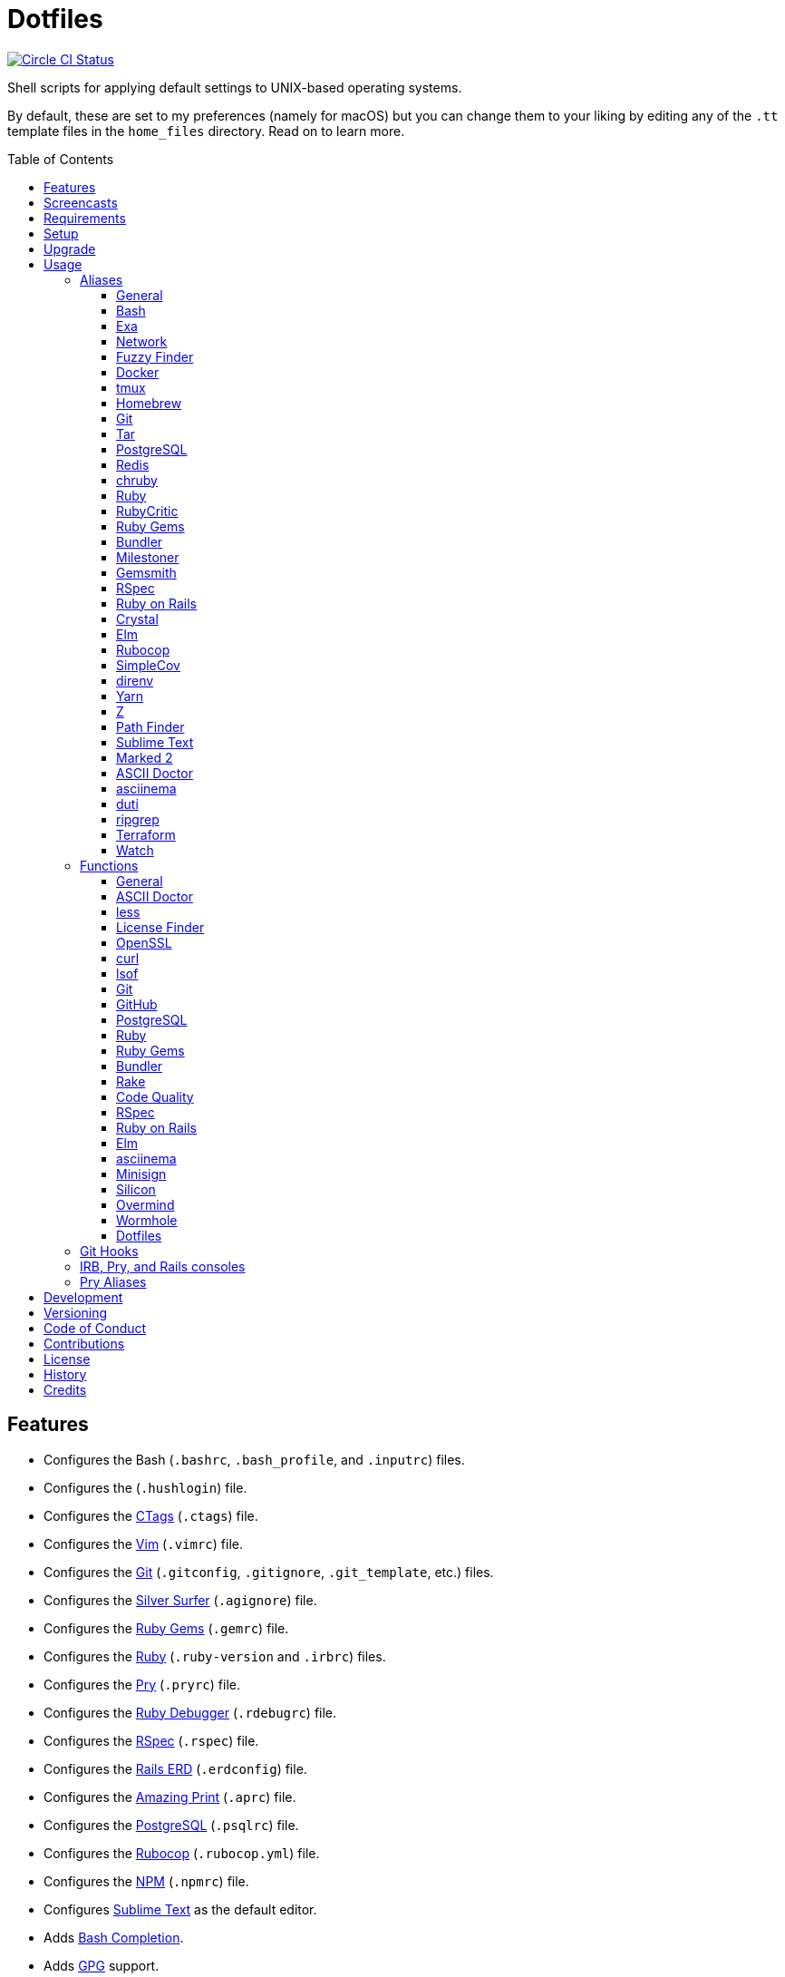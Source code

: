 :toc: macro
:toclevels: 5
:figure-caption!:

= Dotfiles

[link=https://circleci.com/gh/bkuhlmann/dotfiles]
image::https://circleci.com/gh/bkuhlmann/dotfiles.svg?style=svg[Circle CI Status]

Shell scripts for applying default settings to UNIX-based operating systems.

By default, these are set to my preferences (namely for macOS) but you can change them to your
liking by editing any of the `.tt` template files in the `home_files` directory. Read on to learn
more.

toc::[]

== Features

* Configures the Bash (`.bashrc`, `.bash_profile`, and `.inputrc`) files.
* Configures the (`.hushlogin`) file.
* Configures the link:http://ctags.sourceforge.net[CTags] (`.ctags`) file.
* Configures the link:https://www.vim.org[Vim] (`.vimrc`) file.
* Configures the link:https://git-scm.com[Git] (`.gitconfig`, `.gitignore`, `.git_template`, etc.)
  files.
* Configures the link:https://github.com/ggreer/the_silver_searcher[Silver Surfer] (`.agignore`)
  file.
* Configures the link:https://rubygems.org[Ruby Gems] (`.gemrc`) file.
* Configures the link:https://www.ruby-lang.org[Ruby] (`.ruby-version` and `.irbrc`) files.
* Configures the link:http://pry.github.com[Pry] (`.pryrc`) file.
* Configures the link:http://bashdb.sourceforge.net/ruby-debug.html[Ruby Debugger] (`.rdebugrc`)
  file.
* Configures the link:https://rspec.info[RSpec] (`.rspec`) file.
* Configures the link:https://voormedia.github.io/rails-erd[Rails ERD] (`.erdconfig`) file.
* Configures the link:https://github.com/amazing-print/amazing_print[Amazing Print] (`.aprc`) file.
* Configures the link:https://www.postgresql.org[PostgreSQL] (`.psqlrc`) file.
* Configures the link:https://github.com/bbatsov/rubocop[Rubocop] (`.rubocop.yml`) file.
* Configures the link:https://www.npmjs.org[NPM] (`.npmrc`) file.
* Configures link:https://www.sublimetext.com[Sublime Text] as the default editor.
* Adds link:http://bash-completion.alioth.debian.org[Bash Completion].
* Adds link:https://www.gnupg.org[GPG] support.
* Adds link:https://direnv.net[direnv] support.
* Adds link:https://github.com/postmodern/chruby[chruby] support.
* Adds link:https://nodejs.org[Node.js] support.
* Adds link:https://github.com/rupa/z[Z] support.

== Screencasts

[link=https://www.alchemists.io/screencasts/dotfiles]
image::https://www.alchemists.io/images/screencasts/dotfiles/cover.svg[Screencast,600,240,role=focal_point]

== Requirements

. link:https://www.alchemists.io/projects/mac_os[macOS]

== Setup

To install, run:

[source,bash]
----
git clone https://github.com/bkuhlmann/dotfiles.git
cd dotfiles
git checkout 42.1.0
----

== Upgrade

When upgrading to a new version, run the following:

. Run: `bin/run l`. Links new files. If not using linked files, run `bin/run d` and `bin/run i`
  instead.
. Run: `bin/run c`. Displays file differences, if any. Usually, this will be excluded files.
. Run: `exec $SHELL`. Updates current shell with the above changes.

== Usage

Edit any of the `.tt` (template) and/or `.command` (command) files in the `home_files` directory as
you see fit. Then open a terminal window and execute the following command to install:

[source,bash]
----
cd dotfiles
bin/run
----

Executing the `bin/run` script will present the following options:

....
s: Show managed dotfiles.
i: Install dotfiles (existing files are skipped).
l: Link dotfiles to this project (interactive per file, excludes: env.sh and .gitconfig).
c: Check for differences between $HOME files and this project's files.
d: Delete dotfiles (interactive per file, excludes: env.sh and .gitconfig).
q: Quit/Exit.
....

The options prompt can be skipped by passing the desired option directly to the `bin/run` script.
For example, executing `bin/run s` will show all managed dotfiles by this project.

After install, the following files will require manual updating:

* `.bash/env.sh`: Add secret/machine-specific environment settings (if any).
* `.gitconfig`: Uncomment the name, email, and token lines within the `[user]` and `[github]`
  sections to replace with your own details.

=== Aliases

==== General

....
.. = "cd .."
... = "cd ../.."
cdb = "cd -"
c = "clear"
h = "history"
l = "ls -alhT"
o = "open"
p = 'pwd | tr -d "\r\n" | _copy_and_print'
du = "ncdu -e --color dark"
l1 = "ls -A1 | _copy_and_print '\n'"
cat = "bat --theme DarkNeon"
man = "gem man --system"
ping = "prettyping --nolegend"
pss = "pgrep -i -l -f"
rmde = "find . -type d -empty -not -path '*.git*' -delete"
top = "htop"
....

==== https://www.gnu.org/software/bash:[Bash]

....
bashe = "$EDITOR $HOME/.config/bash/env.sh"
bashs = "exec $SHELL"
....

==== https://the.exa.website:[Exa]

....
x = "exa --all --long --header --group --group-directories-first --time-style long-iso --git --git-ignore"
x1 = "exa --oneline --all --group-directories-first"
xt = "exa --tree"
....

==== Network

....
sshe = "$EDITOR $HOME/.ssh/config"
key = "open /Applications/Utilities/Keychain\ Access.app"
ipa = 'curl --silent checkip.dyndns.org | rg --only-matching "[0-9\.]+" | _copy_and_print'
dnsi = "scutil --dns"
dnss = "sudo dscacheutil -statistics"
dnsf = "sudo dscacheutil -flushcache && sudo killall -HUP mDNSResponder && printf 'DNS cache cleared.\n'"
....

==== https://github.com/junegunn/fzf:[Fuzzy Finder]

....
ff = "fzf --preview 'bat --theme DarkNeon --color always {}' | xargs $EDITOR"
....

==== https://www.docker.com:[Docker]

....
dr = "docker"
drb = "docker build"
dri = "docker images"
drp = "docker ps --all"
drt = "docker tag"
drc = "docker-compose"
....

==== http://tmux.sourceforge.net:[tmux]

....
tsl = "tmux list-sessions"
tsa = "tmux attach-session -t"
tsk = "tmux kill-session -t"
tsr = "tmux rename-session -t"
....

==== http://brew.sh[Homebrew]

....
hb = "brew"
hbi = "brew update && brew install"
hbin = "brew info"
hbu = "brew uninstall"
hblf = "brew list --formulae --versions | fzf"
hblc = "brew list --casks --versions | fzf"
hbs = "brew search"
hbug = "brew update && brew upgrade"
hbp = "brew pin"
hbpu = "brew unpin"
hbd = "brew doctor"
hbsu = "brew update && brew upgrade && brew cleanup"
....

==== http://git-scm.com:[Git]

....
gi = "git init"
gcle = "git config --local --edit"
gcge = "git config --global --edit"
gcd = "git config --list --show-origin --show-scope"
gget = "git config --get"
gset = "git config --add"
gst = "git status --short --branch"
gl = 'git log --graph --pretty=format:"$(_git_log_line_format)"'
glh = "_git_commit_last | _copy_and_print"
glf = 'git fetch && git log --reverse --no-merges --pretty=format:"$(_git_log_line_format)" ..@{upstream}'
glg = 'git log --pretty=format:"$(_git_log_line_format)" --grep'
gls = 'git log --pretty=format:"$(_git_log_line_format)" -S'
glt = 'git for-each-ref --sort=taggerdate --color --format = "%(color:yellow)%(refname:short)%(color:reset)|%(taggerdate:short)|%(color:blue)%(color:bold)%(*authorname)%(color:reset)|%(subject)" refs/tags | column -s"|" -t'
grl = "git reflog"
gg = "git grep"
guthors = 'git log --color --pretty=format:"%C(bold blue)%an%C(reset)" | sort | uniq -c | sort --reverse'
gd = "git diff"
gdc = "git diff --cached"
gdm = "git diff origin/master"
gdw = "git diff --color-words"
gdo = 'git diff --name-only | uniq | xargs $EDITOR'
gdt = "git difftool"
gdtc = "git difftool --cached"
gdtm = "git difftool origin/master"
glame = "git blame -M -C -C -C"
gbi = "git bisect"
gbis = "git bisect start"
gbib = "git bisect bad"
gbig = "git bisect good"
gbir = "git bisect reset"
gbisk = "git bisect skip"
gbil = "git bisect log"
gbire = "git bisect replay"
gbiv = 'git bisect visualize --reverse --pretty=format:"$(_git_log_line_format)"'
gbih = "git bisect help"
gbt = "git show-branch --topics"
gbe = "git branch --edit-description"
gbn = "_git_branch_name | _copy_and_print"
gcl = "git clone"
gb = "git switch"
gbb = "git switch -"
gbm = "git switch master"
ga = "git add"
gau = "git add --update"
gap = "git add --patch"
gall = "git add --all ."
gco = "git commit"
gce = 'cat .git/COMMIT_EDITMSG | rg --invert-match "^\#.*" | pbcopy'
gatch = "git commit --patch"
gca = "git commit --all"
gcm = "git commit --message"
gcam = "git commit --all --message"
gcf = "git commit --fixup"
gcs = "git commit --squash"
gamend = "git commit --amend"
gamendh = "git commit --amend --no-edit"
gamenda = "git commit --amend --all --no-edit"
gcp = "git cherry-pick"
gcpa = "git cherry-pick --abort"
gcps = "git cherry-pick --skip"
gashc = "git stash clear"
gnl = "git notes list"
gns = "git notes show"
gna = "git notes add"
gne = "git notes edit"
gnd = "git notes remove"
gnp = "git notes prune"
gf = "git fetch"
gpu = "git pull"
gpuo = "git pull origin"
gpuom = "git pull origin master"
gpuum = "git pull upstream master"
grbo = "git rebase --onto"
grbc = "git rebase --continue"
grbd = "git rebase --show-current-patch"
grbs = "git rebase --skip"
grba = "git rebase --abort"
grbt = "git rebase --edit-todo"
gr = "git restore"
grr = "git rerere"
gpf = "git push --force-with-lease"
gpn = "git push --no-verify"
gpo = "git push --set-upstream origin"
gps = "git push stage stage:master"
gpp = "git push production production:master"
gtag = "git tag"
gtagv = "git tag --verify"
gtags = "git push --tags"
gwl = "git worktree list"
gwp = "git worktree prune"
ges = "git reset"
grom = "git fetch --all && git reset --hard origin/master" # Reset local branch to origin/master branch. UNRECOVERABLE!
gel = "git rm"
gelc = "git rm --cached" # Removes previously tracked file from index after being added to gitignore.
grev = "git revert --no-commit"
glean = "git clean -d --force"
....

==== http://www.gnu.org/software/tar/tar.html:[Tar]

....
bzc = "tar --use-compress-program=pigz --create --preserve-permissions --bzip2 --verbose --file"
bzx = "tar --extract --bzip2 --verbose --file"
....

==== http://www.postgresql.org:[PostgreSQL]

....
pgi = "initdb /usr/local/var/postgres"
pgst = "pg_ctl -D /usr/local/var/postgres -l /usr/local/var/postgres/server.log start &"
pgsp = "pg_ctl -D /usr/local/var/postgres stop -s -m fast"
....

==== http://redis.io:[Redis]

....
reds = "redis-server /usr/local/etc/redis.conf &"
redc = "redis-cli"
....

==== https://github.com/postmodern/chruby:[chruby]

....
rb = "chruby"
....

==== https://www.ruby-lang.org:[Ruby]

....
rbi = "ruby-install"
rbb = "ruby $HOME/Dropbox/Development/Misc/benchmark.rb"
rbbe = "$EDITOR $HOME/Dropbox/Development/Misc/benchmark.rb"
....

==== https://github.com/whitesmith/RubyCritic:[RubyCritic]

....
rbct = "open tmp/rubycritic/overview.html"
....

==== https://rubygems.org:[Ruby Gems]

....
gemcr = "$EDITOR $HOME/.gem/credentials"
geml = "gem list"
gemi = "gem install"
gemu = "gem uninstall"
gemc = "gem cleanup"
gems = "gem server"
gemp = "gem pristine"
geme = "gem environment"
gemuc = "gem update --system && gem update && gem cleanup"
gemcli = "ag --depth=1 --files-with-matches --file-search-regex gemspec executables | xargs basename | cut -d. -f1 | sort | _copy_and_print '\n'"
....

==== http://bundler.io:[Bundler]

....
ba = "bundle add"
br = "bundle remove"
bb = "bundle binstubs"
bd = "bundle doctor"
bi = "bundle install"
blo = "bundle list --paths | fzf | xargs $EDITOR"
bu = "bundle update"
bo = "bundle outdated --only-explicit"
bce = "$EDITOR $HOME/.config/bundler/configuration.yml"
be = "bundle exec"
bch = "rm -f Gemfile.lock; bundle check"
....

==== https://www.alchemists.io/projects/milestoner:[Milestoner]

....
ms = "milestoner"
msc = 'milestoner --commits | _copy_and_print "\n"'
msp = "milestoner --publish"
mse = "milestoner --config --edit"
....

==== https://www.alchemists.io/projects/gemsmith:[Gemsmith]

....
gsg = "gemsmith --generate"
gse = "gemsmith --config --edit"
gsr = "gemsmith --read"
gso = "gemsmith --open"
gsi = "rake install"
gsp = "rake publish"
gsq = "rake code_quality"
....

==== https://rspec.info:[RSpec]

....
rss = "rspec spec"
rst = "rspec spec --tag"
rsn = "rspec spec --next-failure"
rsf = "rspec spec --only-failures"
rso = "rspec spec --dry-run --format doc > tmp/rspec-overview.txt && e tmp/rspec-overview.txt"
....

==== https://rubyonrails.org:[Ruby on Rails]

....
railsb = "rails console --sandbox"
railse = "EDITOR = 'sublime --wait' rails credentials:edit"
railsdbm = "rake db:migrate && rake db:rollback && rake db:migrate && RAILS_ENV=test rake db:migrate"
....

==== https://crystal-lang.org:[Crystal]

....
cr = "crystal"
crb = "crystal build"
crr = "crystal run"
crd = "crystal docs"
crdo = "open docs/index.html"
crs = "crystal spec"
....

==== http://elm-lang.org:[Elm]

....
elmc = "elm repl"
elmg = "elm init"
elmi = "elm install"
elms = "elm reactor"
elmt = "elm-test"
elmp = "elm publish"
....

==== https://github.com/bbatsov/rubocop:[Rubocop]

....
cop = "rubocop --parallel --display-cop-names --display-style-guide"
copc = "rubocop --auto-gen-config"
copo = "rubocop --display-cop-names --only"
copf = "rubocop --auto-correct"
copfo = "rubocop --auto-correct --only"
cops = "rubocop --show-cops"
copd = 'find . -name ".rubocop-http*" -type f -delete'
....

==== https://github.com/colszowka/simplecov:[SimpleCov]

....
cov = "open coverage/index.html"
....

==== http://direnv.net:[direnv]

....
denva = "direnv allow"
denvr = "direnv reload"
denvs = "direnv status"
....

==== https://yarnpkg.com:[Yarn]

....
ya = "yarn add"
yad = "yarn add --dev"
yi = "yarn install"
yo = "yarn outdated"
yr = "yarn remove"
ys = "yarn run"
yu = "yarn upgrade"
....

==== https://github.com/rupa/z:[Z]

....
ze = "$EDITOR $_Z_DATA"
....

==== http://www.cocoatech.com/pathfinder:[Path Finder]

....
pfo = 'open -a "Path Finder.app" "$PWD"'
....

==== http://www.sublimetext.com:[Sublime Text]

....
e = "sublime"
....

==== http://marked2app.com:[Marked 2]

....
mo = "open -a Marked\ 2"
....

==== https://asciidoctor.org:[ASCII Doctor]

....
ad = "asciidoctor"
....

==== https://asciinema.org:[asciinema]

....
cin = "asciinema"
cina = "asciinema rec --append"
cinc = "asciinema cat"
cinp = "asciinema play"
cinu = "asciinema upload"
cine = "asciinema_plus -e"
....

==== http://duti.org:[duti]

....
dutia = "duti $HOME/.config/duti/configuration.duti"
....

==== https://github.com/BurntSushi/ripgrep:[ripgrep]

....
rgf = "rg --files --glob"
....

==== https://www.terraform.io:[Terraform]

....
tf = "terraform"
tfa = "noti --title 'Terraform Apply' terraform apply"
tfc = "terraform console"
tff = "terraform fmt"
tfg = "terraform graph | dot -Tsvg > tmp/graph.svg && open -a 'Firefox.app' tmp/graph.svg"
tfi = "terraform init"
tfo = "terraform output"
tfp = "noti --title 'Terraform Plan' terraform plan"
tft = "terraform taint"
tfu = "terraform untaint"
tfv = "terraform validate"
....

==== https://gitlab.com/procps-ng/procps:[Watch]

....
wp = "watch --interval 1 --color --beep --exec"
....

=== Functions

==== General

....
t2s = Tab to Space - Convert file from tab to space indendation.
cype = Colorized Type - Identical to "type" system command but with Bat support.
eup = Environment Update - Update environment with latest software.
iso = ISO - Builds an ISO image from mounted volume.
kilp = Kill Process - Kill errant/undesired process.
....

==== link:https://asciidoctor.org[ASCII Doctor]

....
ado = ASCII Doctor Open - Transforms ASCII Doc into HTML and opens in default browser.
....

==== http://en.wikipedia.org/wiki/Less_(Unix):[less]

....
lessi = Less Interactive - Inspect file, interactively.
....

==== https://github.com/pivotal/LicenseFinder:[License Finder]

....
licensei = License Finder (include) - Include license in global list.
licensea = License Finder (add) - Adds library to global list.
....

==== https://openssl.org:[OpenSSL]

....
sslc = SSL Certificate Creation - Create SSL certificate.
....

==== http://curl.haxx.se:[curl]

....
curli = Curl Inspect - Inspect remote file with default editor.
curld = Curl Diagnostics - Curl with diagnostic information for request.
....

==== http://people.freebsd.org/~abe:[lsof]

....
port = Port - List file activity on given port.
....

==== https://git-scm.com:[Git]

....
gia = Git Init (all) - Initialize/re-initialize repositories in current directory.
gafe = Git Safe - Marks repository as safe for auto-loading project's `bin` path.
groot = Git Root - Change to repository root directory regardless of current depth.
ginfo = Git Info - Print repository overview information.
gstats = Git Statistics - Answer statistics for current project.
gstatsa = Git Statistics (all) - Answer statistics for all projects in current directory.
ghurn = Git Churn - Answer commit churn for project files (sorted highest to lowest).
gount = Git Commit Count - Answer total number of commits for current project.
gli = Git Log (interactive) - List master or feature branch commits with commit show and/or diff support.
gld = Git Log Details - List master or feature branch commit details.
ghow = Git Show - Show commit details with optional diff support.
gile = Git File - Show file details for a specific commit (with optional diff support).
gistory = Git File History - View file commit history (with optional diff support).
glameh = Git Blame History - View file commit history for a specific file and/or lines (with optional diff support).
guthorsa = Git Authors (all) - Answer author commit activity per project (ranked highest to lowest).
guthorc = Git Author Contributions - Answers total lines added/removed by author for repo (with emphasis on deletion).
gsta = Git Status (all) - Answer status of projects with uncommited/unpushed changes.
gup = Git Update - Fetch commits, prune untracked references, review each commit (optional, with diff), and pull (optional).
gync = Git Sync - Syncs up remote changes and deletes pruned/merged branches.
gseta = Git Set Config Value (all) - Set key value for projects in current directory.
ggeta = Git Get Config Value (all) - Answer key value for projects in current directory.
gunseta = Git Unset (all) - Unset key value for projects in current directory.
gailsa = Git Email Set (all) - Sets user email for projects in current directory.
gail = Git Email Get - Answer user email for current project.
gaila = Git Email Get (all) - Answer user email for projects in current directory.
gince = Git Since - Answer summarized list of activity since date/time for projects in current directory.
gday = Git Day - Answer summarized list of current day activity for projects in current directory.
gweek = Git Week - Answer summarized list of current week activity for projects in current directory.
gmonth = Git Month - Answer summarized list of current month activity for projects in current directory.
gsup = Git Standup - Answer summarized list of activity since yesterday for projects in current directory.
gtail = Git Tail - Answer commit history since last tag for current project (copies results to clipboard).
gtaila = Git Tail (all) - Answer commit history count since last tag for projects in current directory.
gash = Git Stash - Creates stash.
gashl = Git Stash List - List stashes.
gashs = Git Stash Show - Show stash or prompt for stash to show.
gashp = Git Stash Pop - Pop stash or prompt for stash to pop.
gashd = Git Stash Drop - Drop stash or prompt for stash to drop.
gasha = Git Stash (all) - Answer stash count for projects in current directory.
gucca = Git Upstream Commit Count (all) - Answer upstream commit count since last pull for projects in current directory.
gpua = Git Pull (all) - Pull new changes from remote branch for projects in current directory.
galla = Git Add (all) - Apply file changes (including new files) for projects in current directory.
gcb = Git Commit Breakpoint - Create a breakpoint (empty) commit to denote related commits in a feature branch.
gcfi = Git Commit Fix (interactive) - Select which commit to fix within current feature branch.
gcff = Git Commit Fix (file) - Create commit fix for file (ignores previous fixups).
gcaa = Git Commit (all) - Commit changes (unstaged and staged) for projects in current directory.
gcap = Git Commit and Push (all) - Commit and push changes for projects in current directory.
gma = Git Merge (all) - Merges, deletes, and pushes feature branch.
gmpa = Git Amend Push (all) - Amend all changes and force push with lease for projects in current directory.
gp = Git Push - Pushes changes to remote repository with dynamic branch creation if non-existent.
gpa = Git Push (all) - Push changes for projects in current directory.
grbi = Git Rebase (interactive) - Rebase commits, interactively.
grbq = Git Rebase (quick) - Rebase commits, quickly. Identical to `grbi` function but skips editor.
gbl = Git Branch List - List local and remote branch details.
gblo = Git Branch List Owner - List branches owned by current author or supplied author.
gbla = Git Branch List (all) - List current branch for projects in current directory.
gbc = Git Branch Create - Create and switch to branch.
gbf = Git Branch Facsimile - Duplicate current branch with new name and switch to it.
gbca = Git Branch Create (all) - Create and switch to branch for projects in current directory.
gbs = Git Branch Switch - Switch between branches.
gbsa = Git Branch Switch (all) - Switch to given branch for projects in current directory.
gbna = Git Branch Number (all) - Answer number of branches for projects in current directory.
gbd = Git Branch Delete - Delete branch (select local and/or remote).
gbdl = Git Branch Delete (local) - Delete local branch.
gbdr = Git Branch Delete (remote) - Delete remote branch.
gbdm = Git Branch Delete (merged) - Delete remote and local merged branches.
gbr = Git Branch Rename - Rename current branch.
gtagr = Git Tag Rebuild - Rebuild a previous tag. WARNING: Use with caution, especially if previously published.
gtagd = Git Tag Delete - Delete local and remote tag (if found).
gwa = Git Worktree Add - Add and switch to new worktree.
gwd = Git Worktree Delete - Deletes current Git worktree.
gra = Git Remote Add - Add and track a remote repository.
gess = Git Reset Soft - Resets previous commit (default), resets back to number of commits, or resets to specific commit.
gesh = Git Reset Hard - Reset to HEAD, destroying all untracked, staged, and unstaged changes. UNRECOVERABLE!
gesha = Git Reset Hard (all) - Destroy all untracked, staged, and unstaged changes for all projects in current directory. UNRECOVERABLE!
guke = Git Nuke - Permanently destroy and erase a file from history. UNRECOVERABLE!
gleana = Git Clean (all) - Clean uncommitted files from all projects in current directory.
glear = Git Clear - Clear repository for packaging/shipping purposes.
gvac = Git Verify and Clean - Verify and clean objects for current project.
gvaca = Git Verify and Clean (all) - Verify and clean objects for projects in current directory.
....

==== https://github.com:[GitHub]

....
gh = GitHub - View GitHub details for current project.
ghpra = GitHub Pull Request (all) - Open pull requests for all projects in current directory (non-master branches only).
....

==== http://www.postgresql.org:[PostgreSQL]

....
pguc = PostgreSQL User Create - Create PostgreSQL user.
pgud = PostgreSQL User Drop - Drop PostgreSQL user.
pgt = PostgreSQL Template - Edit PostgreSQL template.
....

==== https://www.ruby-lang.org:[Ruby]

....
rbva = Ruby Version (all) - Show current Ruby version for all projects in current directory.
rbua = Ruby Upgrade (all) - Upgrade Ruby projects in current directory with new Ruby version.
rbs = Ruby Server - Serve web content from current directory via WEBrick.
....

==== https://rubygems.org:[Ruby Gems]

....
gemdep = Gem Dependency Search - Finds a gem defined within a Gemfile or a gemspec.
....

==== http://bundler.io:[Bundler]

....
bj = Bundler Jobs - Answer maximum Bundler job limit for current machine or automatically set it.
bcg = Bundler Config Gem - Configure Bundler to use local gem for development purposes.
bl = Bundle List - List gem dependencies for project and copy them to clipboard.
boa = Bundle Outdated (all) - Answer outdated gems for projects in current directory.
bua = Bundle Update (all) - Update gems for projects in current directory.
bca = Bundle Clean (all) - Clean projects of gem artifacts (i.e. pkg folder).
....

==== https://github.com/ruby/rake:[Rake]

....
rakea = Rake (all) - Run default Rake tasks for projects in current directory.
....

==== https://www.alchemists.io/projects/code_quality:[Code Quality]

....
cqa = Code Quality (all) - Run code quality tasks for projects in current directory.
cqi = Code Quality Issues - List all source files affected by code quality issues.
....

==== http://rspec.info:[RSpec]

....
rsb = RSpec Bisect - Debug RSpec failure using bisect to automatically determine where failure is occuring.
rsd = RSpec Debug - Debug intermittent RSpec failure(s) by running spec(s) until failure is detected.
rsp = RSpec Profile - Runs RSpec specs with profiling enabled.
rsall = RSpec (all) - Run RSpec for projects in current directory.
....

==== https://rubyonrails.org:[Ruby on Rails]

....
railsn = Ruby on Rails New - Create new Rails application from selected option.
....

==== http://elm-lang.org:[Elm]

....
elmm = Elm Make - Compile Elm source.
elml = Elm Live - Watch for source code changes and recompile immediately.
....

==== https://asciinema.org:[asciinema]

....
cinr = asciinema Record - Create new asciinema recording.
....

==== https://jedisct1.github.io/minisign:[Minisign]

....
sigg = Minisign Generate - Generate private and public key pair.
sigf = Minisign Sign File - Sign a file.
sigv = Minisign Verify File - Verify signed file.
....

==== https://github.com/Aloxaf/silicon:[Silicon]

....
scc = Silicon Copy - Generates and copies code snippet image to clipboard.
....

==== https://github.com/DarthSim/overmind:[Overmind]

....
oms = Overmind Start - Start processes.
omc = Overmind Connect - Connect to running process.
omr = Overmind Restart - Restart running process.
....

==== https://magic-wormhole.readthedocs.io:[Wormhole]

....
whs = Wormhole Send - Send encrypted path (i.e. file or directory).
whst = Wormhole Send Text - Send encrypted text.
whr = Wormhole Receive - Receive encrypted payload (i.e. text, file, etc.)
....

==== Dotfiles

....
dots = Dotfiles - Learn about dotfile aliases, functions, etc.
....

=== Git Hooks

....
brakeman_check = Brakeman Check - Scan Rails project for security vulnerabilities.
bundler_gemfile_path = Bundler Gemfile Path - Detect gem path statements.
bundler_audit_check = Bundler Audit Check - Scans gem dependencies for security vulnerabilities.
capybara_save_and_open_page = Capybara Save And Open Page - Detect save_and_open_page statements.
comment_totals = Comment Totals - Print project comment totals.
ctags_rebuild = CTags Rebuild - Rebuild project .tags file.
elm_debug = Elm Debug - Detect debug statements.
git_lint_check = Git Lint Check - Enforce consistent Git commits.
git_trailer_cleaner = Git Trailer Cleaner - Remove unused/empty Git commit body trailers.
java_script_debugger = JavaScript Debugger - Detect JavaScript debug statements.
java_script_console = JavaScript Console - Detect JavaScript console statements.
java_script_alert = JavaScript Alert - Detect JavaScript alert statements.
license_finder_check = License Finder Check - Scan project for valid licenses.
pry_binding = Pry Binding - Detect Pry debug statements.
reek_check = Reek Check - Scan Ruby code for poor style choices.
rspec_dotfile = RSpec Dotfile - Detect RSpec dotfile.
rspec_focus = RSpec Focus - Detect RSpec focus.
rspec_order = RSpec Order - Detect RSpec ordered specs.
rubocop_check = Rubocop Check - Scan Ruby code for poor style choices.
irb_binding = IRB Binding - Detect IRB debug statements.
....

=== IRB, Pry, and Rails consoles

[source,ruby]
----
CK.locate  # Locates source code for given object and method.
CK.search  # Searches for object method for given pattern.
CK.copy    # Copies data to OS X clipboard.
CK.paste   # Pastes data from OS X clipboard.
----

=== Pry Aliases

....
'w' = "whereami"
'c' = "continue"
's' = "step"
'n' = "next"
'f' = "finish"
"ss" = "show-source"
"bp" = "break"
"bpe" = "break --enable"
"bpd" = "break --disable"
"bpD" = "break --delete"
"bpc" = "break --disable-all"
"bpC" = "break --delete-all"
"bph" = "break --help"
....

== Development

To contribute, run:

[source,bash]
----
git clone https://github.com/bkuhlmann/dotfiles.git
cd dotfiles
----

== Versioning

Read link:https://semver.org[Semantic Versioning] for details. Briefly, it means:

* Major (X.y.z) - Incremented for any backwards incompatible public API changes.
* Minor (x.Y.z) - Incremented for new, backwards compatible, public API enhancements/fixes.
* Patch (x.y.Z) - Incremented for small, backwards compatible, bug fixes.

== Code of Conduct

Please note that this project is released with a link:CODE_OF_CONDUCT.adoc[CODE OF CONDUCT]. By
participating in this project you agree to abide by its terms.

== Contributions

Read link:CONTRIBUTING.adoc[CONTRIBUTING] for details.

== License

Read link:LICENSE.adoc[LICENSE] for details.

== History

Read link:CHANGES.adoc[CHANGES] for details.

== Credits

Engineered by link:https://www.alchemists.io/team/brooke_kuhlmann[Brooke Kuhlmann].
